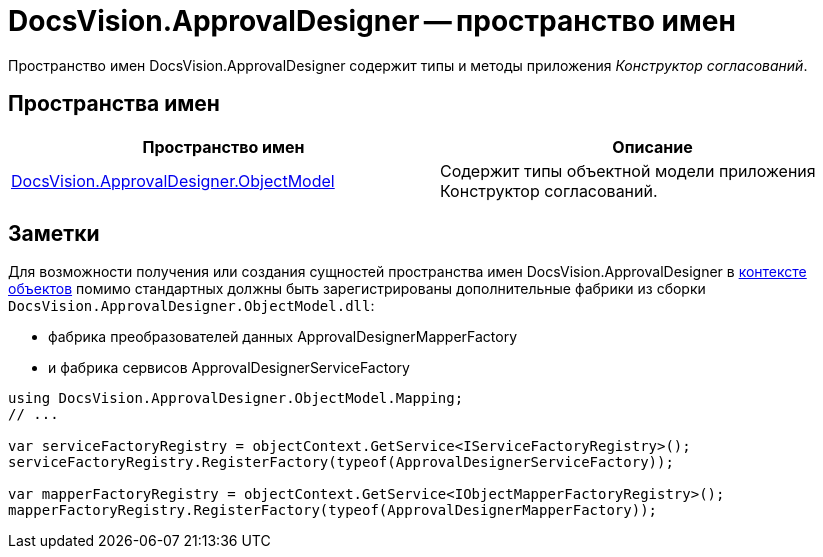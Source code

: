 = DocsVision.ApprovalDesigner -- пространство имен

Пространство имен DocsVision.ApprovalDesigner содержит типы и методы приложения _Конструктор согласований_.

== Пространства имен

[cols=",",options="header"]
|===
|Пространство имен |Описание
|xref:api/DocsVision/Platform/ObjectModel/ObjectModel_NS.adoc[DocsVision.ApprovalDesigner.ObjectModel] |Содержит типы объектной модели приложения Конструктор согласований.
|===

== Заметки

Для возможности получения или создания сущностей пространства имен DocsVision.ApprovalDesigner в xref:DM_FullContextInit.adoc[контексте объектов] помимо стандартных должны быть зарегистрированы дополнительные фабрики из сборки `DocsVision.ApprovalDesigner.ObjectModel.dll`:

* фабрика преобразователей данных ApprovalDesignerMapperFactory
* и фабрика сервисов ApprovalDesignerServiceFactory

[source,csharp]
----
using DocsVision.ApprovalDesigner.ObjectModel.Mapping;
// ...

var serviceFactoryRegistry = objectContext.GetService<IServiceFactoryRegistry>();
serviceFactoryRegistry.RegisterFactory(typeof(ApprovalDesignerServiceFactory));

var mapperFactoryRegistry = objectContext.GetService<IObjectMapperFactoryRegistry>();
mapperFactoryRegistry.RegisterFactory(typeof(ApprovalDesignerMapperFactory));
----

